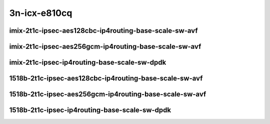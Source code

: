 
.. raw:: latex

    \clearpage

.. raw:: html

    <script type="text/javascript">

        function getDocHeight(doc) {
            doc = doc || document;
            var body = doc.body, html = doc.documentElement;
            var height = Math.max( body.scrollHeight, body.offsetHeight,
                html.clientHeight, html.scrollHeight, html.offsetHeight );
            return height;
        }

        function setIframeHeight(id) {
            var ifrm = document.getElementById(id);
            var doc = ifrm.contentDocument? ifrm.contentDocument:
                ifrm.contentWindow.document;
            ifrm.style.visibility = 'hidden';
            ifrm.style.height = "10px"; // reset to minimal height ...
            // IE opt. for bing/msn needs a bit added or scrollbar appears
            ifrm.style.height = getDocHeight( doc ) + 4 + "px";
            ifrm.style.visibility = 'visible';
        }

    </script>

3n-icx-e810cq
~~~~~~~~~~~~~

imix-2t1c-ipsec-aes128cbc-ip4routing-base-scale-sw-avf
------------------------------------------------------

.. raw:: html

    <center>
    <iframe id="1" onload="setIframeHeight(this.id)" width="700" frameborder="0" scrolling="no" src="../../_static/vpp/3n-icx-e810cq-imix-2t1c-ipsec-aes128cbc-ip4routing-base-scale-sw-avf-ndr.html"></iframe>
    <p><br></p>
    </center>

.. raw:: latex

    \begin{figure}[H]
        \centering
            \graphicspath{{../_build/_static/vpp/}}
            \includegraphics[clip, trim=0cm 0cm 5cm 0cm, width=0.70\textwidth]{3n-icx-e810cq-imix-2t1c-ipsec-aes128cbc-ip4routing-base-scale-sw-avf-ndr}
            \label{fig:3n-icx-e810cq-imix-2t1c-ipsec-aes128cbc-ip4routing-base-scale-sw-avf-ndr}
    \end{figure}

.. raw:: latex

    \clearpage

.. raw:: html

    <center>
    <iframe id="2" onload="setIframeHeight(this.id)" width="700" frameborder="0" scrolling="no" src="../../_static/vpp/3n-icx-e810cq-imix-2t1c-ipsec-aes128cbc-ip4routing-base-scale-sw-avf-pdr.html"></iframe>
    <p><br></p>
    </center>

.. raw:: latex

    \begin{figure}[H]
        \centering
            \graphicspath{{../_build/_static/vpp/}}
            \includegraphics[clip, trim=0cm 0cm 5cm 0cm, width=0.70\textwidth]{3n-icx-e810cq-imix-2t1c-ipsec-aes128cbc-ip4routing-base-scale-sw-avf-pdr}
            \label{fig:3n-icx-e810cq-imix-2t1c-ipsec-aes128cbc-ip4routing-base-scale-sw-avf-pdr}
    \end{figure}

.. raw:: latex

    \clearpage

imix-2t1c-ipsec-aes256gcm-ip4routing-base-scale-sw-avf
------------------------------------------------------

.. raw:: html

    <center>
    <iframe id="3" onload="setIframeHeight(this.id)" width="700" frameborder="0" scrolling="no" src="../../_static/vpp/3n-icx-e810cq-imix-2t1c-ipsec-aes256gcm-ip4routing-base-scale-sw-avf-ndr.html"></iframe>
    <p><br></p>
    </center>

.. raw:: latex

    \begin{figure}[H]
        \centering
            \graphicspath{{../_build/_static/vpp/}}
            \includegraphics[clip, trim=0cm 0cm 5cm 0cm, width=0.70\textwidth]{3n-icx-e810cq-imix-2t1c-ipsec-aes256gcm-ip4routing-base-scale-sw-avf-ndr}
            \label{fig:3n-icx-e810cq-imix-2t1c-ipsec-aes256gcm-ip4routing-base-scale-sw-avf-ndr}
    \end{figure}

.. raw:: latex

    \clearpage

.. raw:: html

    <center>
    <iframe id="4" onload="setIframeHeight(this.id)" width="700" frameborder="0" scrolling="no" src="../../_static/vpp/3n-icx-e810cq-imix-2t1c-ipsec-aes256gcm-ip4routing-base-scale-sw-avf-pdr.html"></iframe>
    <p><br></p>
    </center>

.. raw:: latex

    \begin{figure}[H]
        \centering
            \graphicspath{{../_build/_static/vpp/}}
            \includegraphics[clip, trim=0cm 0cm 5cm 0cm, width=0.70\textwidth]{3n-icx-e810cq-imix-2t1c-ipsec-aes256gcm-ip4routing-base-scale-sw-avf-pdr}
            \label{fig:3n-icx-e810cq-imix-2t1c-ipsec-aes256gcm-ip4routing-base-scale-sw-avf-pdr}
    \end{figure}

.. raw:: latex

    \clearpage

imix-2t1c-ipsec-ip4routing-base-scale-sw-dpdk
---------------------------------------------

.. raw:: html

    <center>
    <iframe id="5" onload="setIframeHeight(this.id)" width="700" frameborder="0" scrolling="no" src="../../_static/vpp/3n-icx-e810cq-imix-2t1c-ipsec-ip4routing-base-scale-sw-dpdk-ndr.html"></iframe>
    <p><br></p>
    </center>

.. raw:: latex

    \begin{figure}[H]
        \centering
            \graphicspath{{../_build/_static/vpp/}}
            \includegraphics[clip, trim=0cm 0cm 5cm 0cm, width=0.70\textwidth]{3n-icx-e810cq-imix-2t1c-ipsec-ip4routing-base-scale-sw-dpdk-ndr}
            \label{fig:3n-icx-e810cq-imix-2t1c-ipsec-ip4routing-base-scale-sw-dpdk-ndr}
    \end{figure}

.. raw:: latex

    \clearpage

.. raw:: html

    <center>
    <iframe id="6" onload="setIframeHeight(this.id)" width="700" frameborder="0" scrolling="no" src="../../_static/vpp/3n-icx-e810cq-imix-2t1c-ipsec-ip4routing-base-scale-sw-dpdk-pdr.html"></iframe>
    <p><br></p>
    </center>

.. raw:: latex

    \begin{figure}[H]
        \centering
            \graphicspath{{../_build/_static/vpp/}}
            \includegraphics[clip, trim=0cm 0cm 5cm 0cm, width=0.70\textwidth]{3n-icx-e810cq-imix-2t1c-ipsec-ip4routing-base-scale-sw-dpdk-pdr}
            \label{fig:3n-icx-e810cq-imix-2t1c-ipsec-ip4routing-base-scale-sw-dpdk-pdr}
    \end{figure}

.. raw:: latex

    \clearpage

..
    imix-2t1c-ipsec-scheduler-ip4routing-base-scale-sw-avf
    ------------------------------------------------------

    .. raw:: html

        <center>
        <iframe id="7" onload="setIframeHeight(this.id)" width="700" frameborder="0" scrolling="no" src="../../_static/vpp/3n-icx-e810cq-imix-2t1c-ipsec-scheduler-ip4routing-base-scale-sw-avf-ndr.html"></iframe>
        <p><br></p>
        </center>

    .. raw:: latex

        \begin{figure}[H]
            \centering
                \graphicspath{{../_build/_static/vpp/}}
                \includegraphics[clip, trim=0cm 0cm 5cm 0cm, width=0.70\textwidth]{3n-icx-e810cq-imix-2t1c-ipsec-scheduler-ip4routing-base-scale-sw-avf-ndr}
                \label{fig:3n-icx-e810cq-imix-2t1c-ipsec-scheduler-ip4routing-base-scale-sw-avf-ndr}
        \end{figure}

    .. raw:: latex

        \clearpage

    .. raw:: html

        <center>
        <iframe id="8" onload="setIframeHeight(this.id)" width="700" frameborder="0" scrolling="no" src="../../_static/vpp/3n-icx-e810cq-imix-2t1c-ipsec-scheduler-ip4routing-base-scale-sw-avf-pdr.html"></iframe>
        <p><br></p>
        </center>

    .. raw:: latex

        \begin{figure}[H]
            \centering
                \graphicspath{{../_build/_static/vpp/}}
                \includegraphics[clip, trim=0cm 0cm 5cm 0cm, width=0.70\textwidth]{3n-icx-e810cq-imix-2t1c-ipsec-scheduler-ip4routing-base-scale-sw-avf-pdr}
                \label{fig:3n-icx-e810cq-imix-2t1c-ipsec-scheduler-ip4routing-base-scale-sw-avf-pdr}
        \end{figure}

    .. raw:: latex

        \clearpage

    imix-2t1c-ipsec-scheduler-ip4routing-base-scale-sw-dpdk
    -------------------------------------------------------

    .. raw:: html

        <center>
        <iframe id="9" onload="setIframeHeight(this.id)" width="700" frameborder="0" scrolling="no" src="../../_static/vpp/3n-icx-e810cq-imix-2t1c-ipsec-scheduler-ip4routing-base-scale-sw-dpdk-ndr.html"></iframe>
        <p><br></p>
        </center>

    .. raw:: latex

        \begin{figure}[H]
            \centering
                \graphicspath{{../_build/_static/vpp/}}
                \includegraphics[clip, trim=0cm 0cm 5cm 0cm, width=0.70\textwidth]{3n-icx-e810cq-imix-2t1c-ipsec-scheduler-ip4routing-base-scale-sw-dpdk-ndr}
                \label{fig:3n-icx-e810cq-imix-2t1c-ipsec-scheduler-ip4routing-base-scale-sw-dpdk-ndr}
        \end{figure}

    .. raw:: latex

        \clearpage

    .. raw:: html

        <center>
        <iframe id="10" onload="setIframeHeight(this.id)" width="700" frameborder="0" scrolling="no" src="../../_static/vpp/3n-icx-e810cq-imix-2t1c-ipsec-scheduler-ip4routing-base-scale-sw-dpdk-pdr.html"></iframe>
        <p><br></p>
        </center>

    .. raw:: latex

        \begin{figure}[H]
            \centering
                \graphicspath{{../_build/_static/vpp/}}
                \includegraphics[clip, trim=0cm 0cm 5cm 0cm, width=0.70\textwidth]{3n-icx-e810cq-imix-2t1c-ipsec-scheduler-ip4routing-base-scale-sw-dpdk-pdr}
                \label{fig:3n-icx-e810cq-imix-2t1c-ipsec-scheduler-ip4routing-base-scale-sw-dpdk-pdr}
        \end{figure}

    .. raw:: latex

        \clearpage

1518b-2t1c-ipsec-aes128cbc-ip4routing-base-scale-sw-avf
-------------------------------------------------------

.. raw:: html

    <center>
    <iframe id="1i" onload="setIframeHeight(this.id)" width="700" frameborder="0" scrolling="no" src="../../_static/vpp/3n-icx-e810cq-1518b-2t1c-ipsec-aes128cbc-ip4routing-base-scale-sw-avf-ndr.html"></iframe>
    <p><br></p>
    </center>

.. raw:: latex

    \begin{figure}[H]
        \centering
            \graphicspath{{../_build/_static/vpp/}}
            \includegraphics[clip, trim=0cm 0cm 5cm 0cm, width=0.70\textwidth]{3n-icx-e810cq-1518b-2t1c-ipsec-aes128cbc-ip4routing-base-scale-sw-avf-ndr}
            \label{fig:3n-icx-e810cq-1518b-2t1c-ipsec-aes128cbc-ip4routing-base-scale-sw-avf-ndr}
    \end{figure}

.. raw:: latex

    \clearpage

.. raw:: html

    <center>
    <iframe id="2i" onload="setIframeHeight(this.id)" width="700" frameborder="0" scrolling="no" src="../../_static/vpp/3n-icx-e810cq-1518b-2t1c-ipsec-aes128cbc-ip4routing-base-scale-sw-avf-pdr.html"></iframe>
    <p><br></p>
    </center>

.. raw:: latex

    \begin{figure}[H]
        \centering
            \graphicspath{{../_build/_static/vpp/}}
            \includegraphics[clip, trim=0cm 0cm 5cm 0cm, width=0.70\textwidth]{3n-icx-e810cq-1518b-2t1c-ipsec-aes128cbc-ip4routing-base-scale-sw-avf-pdr}
            \label{fig:3n-icx-e810cq-1518b-2t1c-ipsec-aes128cbc-ip4routing-base-scale-sw-avf-pdr}
    \end{figure}

.. raw:: latex

    \clearpage

1518b-2t1c-ipsec-aes256gcm-ip4routing-base-scale-sw-avf
-------------------------------------------------------

.. raw:: html

    <center>
    <iframe id="3i" onload="setIframeHeight(this.id)" width="700" frameborder="0" scrolling="no" src="../../_static/vpp/3n-icx-e810cq-1518b-2t1c-ipsec-aes256gcm-ip4routing-base-scale-sw-avf-ndr.html"></iframe>
    <p><br></p>
    </center>

.. raw:: latex

    \begin{figure}[H]
        \centering
            \graphicspath{{../_build/_static/vpp/}}
            \includegraphics[clip, trim=0cm 0cm 5cm 0cm, width=0.70\textwidth]{3n-icx-e810cq-1518b-2t1c-ipsec-aes256gcm-ip4routing-base-scale-sw-avf-ndr}
            \label{fig:3n-icx-e810cq-1518b-2t1c-ipsec-aes256gcm-ip4routing-base-scale-sw-avf-ndr}
    \end{figure}

.. raw:: latex

    \clearpage

.. raw:: html

    <center>
    <iframe id="4i" onload="setIframeHeight(this.id)" width="700" frameborder="0" scrolling="no" src="../../_static/vpp/3n-icx-e810cq-1518b-2t1c-ipsec-aes256gcm-ip4routing-base-scale-sw-avf-pdr.html"></iframe>
    <p><br></p>
    </center>

.. raw:: latex

    \begin{figure}[H]
        \centering
            \graphicspath{{../_build/_static/vpp/}}
            \includegraphics[clip, trim=0cm 0cm 5cm 0cm, width=0.70\textwidth]{3n-icx-e810cq-1518b-2t1c-ipsec-aes256gcm-ip4routing-base-scale-sw-avf-pdr}
            \label{fig:3n-icx-e810cq-1518b-2t1c-ipsec-aes256gcm-ip4routing-base-scale-sw-avf-pdr}
    \end{figure}

.. raw:: latex

    \clearpage

1518b-2t1c-ipsec-ip4routing-base-scale-sw-dpdk
----------------------------------------------

.. raw:: html

    <center>
    <iframe id="5i" onload="setIframeHeight(this.id)" width="700" frameborder="0" scrolling="no" src="../../_static/vpp/3n-icx-e810cq-1518b-2t1c-ipsec-ip4routing-base-scale-sw-dpdk-ndr.html"></iframe>
    <p><br></p>
    </center>

.. raw:: latex

    \begin{figure}[H]
        \centering
            \graphicspath{{../_build/_static/vpp/}}
            \includegraphics[clip, trim=0cm 0cm 5cm 0cm, width=0.70\textwidth]{3n-icx-e810cq-1518b-2t1c-ipsec-ip4routing-base-scale-sw-dpdk-ndr}
            \label{fig:3n-icx-e810cq-1518b-2t1c-ipsec-ip4routing-base-scale-sw-dpdk-ndr}
    \end{figure}

.. raw:: latex

    \clearpage

.. raw:: html

    <center>
    <iframe id="6i" onload="setIframeHeight(this.id)" width="700" frameborder="0" scrolling="no" src="../../_static/vpp/3n-icx-e810cq-1518b-2t1c-ipsec-ip4routing-base-scale-sw-dpdk-pdr.html"></iframe>
    <p><br></p>
    </center>

.. raw:: latex

    \begin{figure}[H]
        \centering
            \graphicspath{{../_build/_static/vpp/}}
            \includegraphics[clip, trim=0cm 0cm 5cm 0cm, width=0.70\textwidth]{3n-icx-e810cq-1518b-2t1c-ipsec-ip4routing-base-scale-sw-dpdk-pdr}
            \label{fig:3n-icx-e810cq-1518b-2t1c-ipsec-ip4routing-base-scale-sw-dpdk-pdr}
    \end{figure}

..
    .. raw:: latex

        \clearpage

    1518b-2t1c-ipsec-scheduler-ip4routing-base-scale-sw-avf
    -------------------------------------------------------

    .. raw:: html

        <center>
        <iframe id="7i" onload="setIframeHeight(this.id)" width="700" frameborder="0" scrolling="no" src="../../_static/vpp/3n-icx-e810cq-1518b-2t1c-ipsec-scheduler-ip4routing-base-scale-sw-avf-ndr.html"></iframe>
        <p><br></p>
        </center>

    .. raw:: latex

        \begin{figure}[H]
            \centering
                \graphicspath{{../_build/_static/vpp/}}
                \includegraphics[clip, trim=0cm 0cm 5cm 0cm, width=0.70\textwidth]{3n-icx-e810cq-1518b-2t1c-ipsec-scheduler-ip4routing-base-scale-sw-avf-ndr}
                \label{fig:3n-icx-e810cq-1518b-2t1c-ipsec-scheduler-ip4routing-base-scale-sw-avf-ndr}
        \end{figure}

    .. raw:: latex

        \clearpage

    .. raw:: html

        <center>
        <iframe id="8i" onload="setIframeHeight(this.id)" width="700" frameborder="0" scrolling="no" src="../../_static/vpp/3n-icx-e810cq-1518b-2t1c-ipsec-scheduler-ip4routing-base-scale-sw-avf-pdr.html"></iframe>
        <p><br></p>
        </center>

    .. raw:: latex

        \begin{figure}[H]
            \centering
                \graphicspath{{../_build/_static/vpp/}}
                \includegraphics[clip, trim=0cm 0cm 5cm 0cm, width=0.70\textwidth]{3n-icx-e810cq-1518b-2t1c-ipsec-scheduler-ip4routing-base-scale-sw-avf-pdr}
                \label{fig:3n-icx-e810cq-1518b-2t1c-ipsec-scheduler-ip4routing-base-scale-sw-avf-pdr}
        \end{figure}

    .. raw:: latex

        \clearpage

    1518b-2t1c-ipsec-scheduler-ip4routing-base-scale-sw-dpdk
    --------------------------------------------------------

    .. raw:: html

        <center>
        <iframe id="9i" onload="setIframeHeight(this.id)" width="700" frameborder="0" scrolling="no" src="../../_static/vpp/3n-icx-e810cq-1518b-2t1c-ipsec-scheduler-ip4routing-base-scale-sw-dpdk-ndr.html"></iframe>
        <p><br></p>
        </center>

    .. raw:: latex

        \begin{figure}[H]
            \centering
                \graphicspath{{../_build/_static/vpp/}}
                \includegraphics[clip, trim=0cm 0cm 5cm 0cm, width=0.70\textwidth]{3n-icx-e810cq-1518b-2t1c-ipsec-scheduler-ip4routing-base-scale-sw-dpdk-ndr}
                \label{fig:3n-icx-e810cq-1518b-2t1c-ipsec-scheduler-ip4routing-base-scale-sw-dpdk-ndr}
        \end{figure}

    .. raw:: latex

        \clearpage

    .. raw:: html

        <center>
        <iframe id="10i" onload="setIframeHeight(this.id)" width="700" frameborder="0" scrolling="no" src="../../_static/vpp/3n-icx-e810cq-1518b-2t1c-ipsec-scheduler-ip4routing-base-scale-sw-dpdk-pdr.html"></iframe>
        <p><br></p>
        </center>

    .. raw:: latex

        \begin{figure}[H]
            \centering
                \graphicspath{{../_build/_static/vpp/}}
                \includegraphics[clip, trim=0cm 0cm 5cm 0cm, width=0.70\textwidth]{3n-icx-e810cq-1518b-2t1c-ipsec-scheduler-ip4routing-base-scale-sw-dpdk-pdr}
                \label{fig:3n-icx-e810cq-1518b-2t1c-ipsec-scheduler-ip4routing-base-scale-sw-dpdk-pdr}
        \end{figure}
